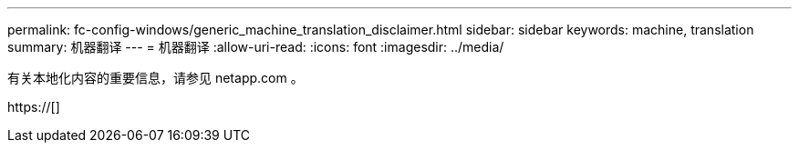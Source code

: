 ---
permalink: fc-config-windows/generic_machine_translation_disclaimer.html 
sidebar: sidebar 
keywords: machine, translation 
summary: 机器翻译 
---
= 机器翻译
:allow-uri-read: 
:icons: font
:imagesdir: ../media/


有关本地化内容的重要信息，请参见 netapp.com 。

https://[]
